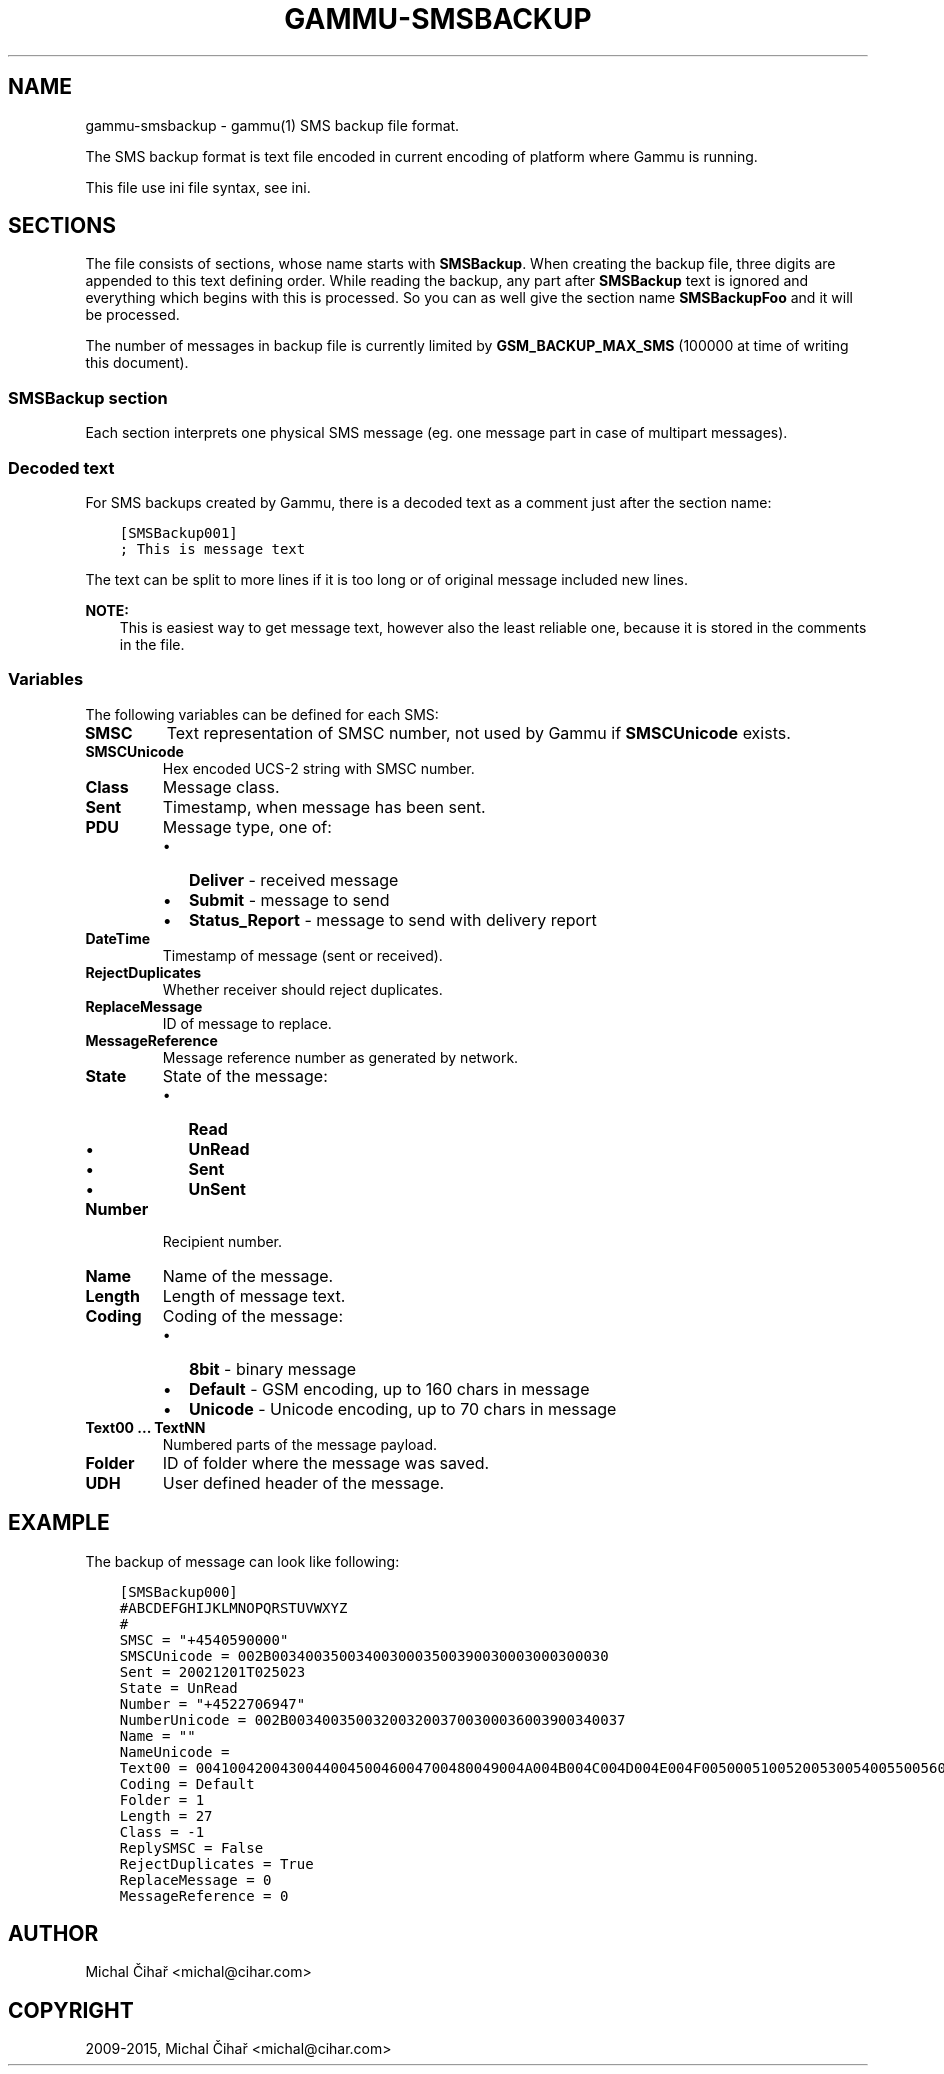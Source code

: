 .\" Man page generated from reStructuredText.
.
.TH "GAMMU-SMSBACKUP" "5" "December 08, 2015" "1.36.90" "Gammu"
.SH NAME
gammu-smsbackup \- gammu(1) SMS backup file format.
.
.nr rst2man-indent-level 0
.
.de1 rstReportMargin
\\$1 \\n[an-margin]
level \\n[rst2man-indent-level]
level margin: \\n[rst2man-indent\\n[rst2man-indent-level]]
-
\\n[rst2man-indent0]
\\n[rst2man-indent1]
\\n[rst2man-indent2]
..
.de1 INDENT
.\" .rstReportMargin pre:
. RS \\$1
. nr rst2man-indent\\n[rst2man-indent-level] \\n[an-margin]
. nr rst2man-indent-level +1
.\" .rstReportMargin post:
..
.de UNINDENT
. RE
.\" indent \\n[an-margin]
.\" old: \\n[rst2man-indent\\n[rst2man-indent-level]]
.nr rst2man-indent-level -1
.\" new: \\n[rst2man-indent\\n[rst2man-indent-level]]
.in \\n[rst2man-indent\\n[rst2man-indent-level]]u
..
.sp
The SMS backup format is text file encoded in current encoding of platform
where Gammu is running.
.sp
This file use ini file syntax, see ini\&.
.SH SECTIONS
.sp
The file consists of sections, whose name starts with \fBSMSBackup\fP\&. When
creating the backup file, three digits are appended to this text defining
order. While reading the backup, any part after \fBSMSBackup\fP text is ignored
and everything which begins with this is processed. So you can as well give
the section name \fBSMSBackupFoo\fP and it will be processed.
.sp
The number of messages in backup file is currently limited by
\fBGSM_BACKUP_MAX_SMS\fP (100000 at time of writing this document).
.SS \fBSMSBackup\fP section
.sp
Each section interprets one physical SMS message (eg. one message part in case
of multipart messages).
.SS Decoded text
.sp
For SMS backups created by Gammu, there is a decoded text as a comment just
after the section name:
.INDENT 0.0
.INDENT 3.5
.sp
.nf
.ft C
[SMSBackup001]
; This is message text
.ft P
.fi
.UNINDENT
.UNINDENT
.sp
The text can be split to more lines if it is too long or of original message
included new lines.
.sp
\fBNOTE:\fP
.INDENT 0.0
.INDENT 3.5
This is easiest way to get message text, however also the least reliable
one, because it is stored in the comments in the file.
.UNINDENT
.UNINDENT
.SS Variables
.sp
The following variables can be defined for each SMS:
.INDENT 0.0
.TP
.B \fBSMSC\fP
Text representation of SMSC number, not used by Gammu if \fBSMSCUnicode\fP
exists.
.TP
.B \fBSMSCUnicode\fP
Hex encoded UCS\-2 string with SMSC number.
.TP
.B \fBClass\fP
Message class.
.TP
.B \fBSent\fP
Timestamp, when message has been sent.
.TP
.B \fBPDU\fP
Message type, one of:
.INDENT 7.0
.IP \(bu 2
\fBDeliver\fP \- received message
.IP \(bu 2
\fBSubmit\fP \- message to send
.IP \(bu 2
\fBStatus_Report\fP \- message to send with delivery report
.UNINDENT
.TP
.B \fBDateTime\fP
Timestamp of message (sent or received).
.TP
.B \fBRejectDuplicates\fP
Whether receiver should reject duplicates.
.TP
.B \fBReplaceMessage\fP
ID of message to replace.
.TP
.B \fBMessageReference\fP
Message reference number as generated by network.
.TP
.B \fBState\fP
State of the message:
.INDENT 7.0
.IP \(bu 2
\fBRead\fP
.IP \(bu 2
\fBUnRead\fP
.IP \(bu 2
\fBSent\fP
.IP \(bu 2
\fBUnSent\fP
.UNINDENT
.TP
.B \fBNumber\fP
Recipient number.
.TP
.B \fBName\fP
Name of the message.
.TP
.B \fBLength\fP
Length of message text.
.TP
.B \fBCoding\fP
Coding of the message:
.INDENT 7.0
.IP \(bu 2
\fB8bit\fP \- binary message
.IP \(bu 2
\fBDefault\fP \- GSM encoding, up to 160 chars in message
.IP \(bu 2
\fBUnicode\fP \- Unicode encoding, up to 70 chars in message
.UNINDENT
.TP
.B \fBText00\fP ... \fBTextNN\fP
Numbered parts of the message payload.
.TP
.B \fBFolder\fP
ID of folder where the message was saved.
.TP
.B \fBUDH\fP
User defined header of the message.
.UNINDENT
.SH EXAMPLE
.sp
The backup of message can look like following:
.INDENT 0.0
.INDENT 3.5
.sp
.nf
.ft C
[SMSBackup000]
#ABCDEFGHIJKLMNOPQRSTUVWXYZ
#
SMSC = "+4540590000"
SMSCUnicode = 002B0034003500340030003500390030003000300030
Sent = 20021201T025023
State = UnRead
Number = "+4522706947"
NumberUnicode = 002B0034003500320032003700300036003900340037
Name = ""
NameUnicode =
Text00 = 004100420043004400450046004700480049004A004B004C004D004E004F0050005100520053005400550056005700580059005A000A
Coding = Default
Folder = 1
Length = 27
Class = \-1
ReplySMSC = False
RejectDuplicates = True
ReplaceMessage = 0
MessageReference = 0
.ft P
.fi
.UNINDENT
.UNINDENT
.SH AUTHOR
Michal Čihař <michal@cihar.com>
.SH COPYRIGHT
2009-2015, Michal Čihař <michal@cihar.com>
.\" Generated by docutils manpage writer.
.
